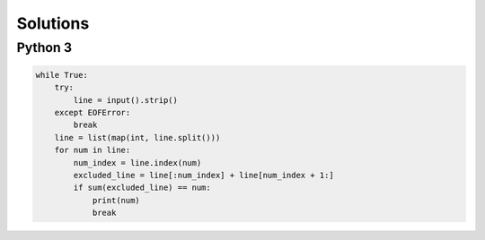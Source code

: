 Solutions
=========

Python 3
--------

.. code-block:: python

    while True:
        try:
            line = input().strip()
        except EOFError:
            break
        line = list(map(int, line.split()))
        for num in line:
            num_index = line.index(num)
            excluded_line = line[:num_index] + line[num_index + 1:]
            if sum(excluded_line) == num:
                print(num)
                break